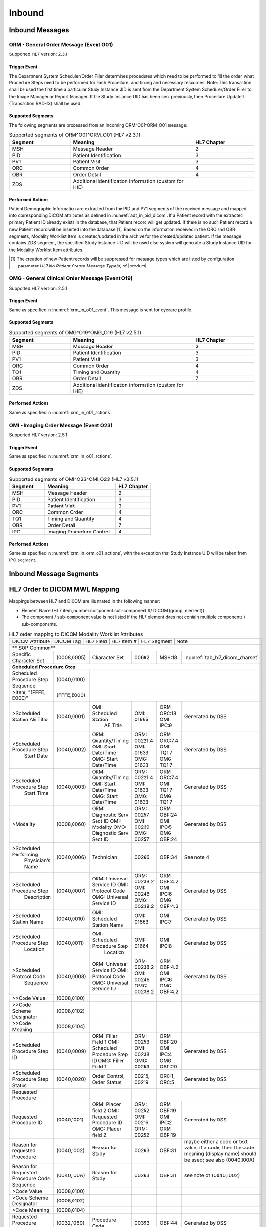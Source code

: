 Inbound
#######

.. _orm_in_messages:

Inbound Messages
================

.. _orm_in_orm_o01:

ORM - General Order Message (Event O01)
---------------------------------------
Supported HL7 version: 2.3.1

.. _orm_in_o01_event

Trigger Event
^^^^^^^^^^^^^
The Department System Scheduler/Order Filler determines procedures which need to be performed to fill the order, what
Procedure Steps need to be performed for each Procedure, and timing and necessary resources.
Note: This transaction shall be used the first time a particular Study Instance UID is sent from the Department System
Scheduler/Order Filler to the Image Manager or Report Manager. If the Study Instance UID has been sent previously, then
Procedure Updated (Transaction RAD-13) shall be used.

.. _orm_in_o01_segments:

Supported Segments
^^^^^^^^^^^^^^^^^^
The following segments are processed from an incoming ORM^O01^ORM_O01 message:

.. csv-table:: Supported segments of ORM^O01^ORM_O01 (HL7 v2.3.1)
   :header: Segment, Meaning, HL7 Chapter
   :widths: 25, 50, 25

   MSH, Message Header, 2
   PID, Patient Identification, 3
   PV1, Patient Visit, 3
   ORC, Common Order, 4
   OBR, Order Detail, 4
   ZDS, Additional identification information (custom for IHE),

.. _orm_in_o01_actions

Performed Actions
^^^^^^^^^^^^^^^^^
Patient Demographic Information are extracted from the PID and PV1 segments of the received message and mapped
into corresponding DICOM attributes as defined in :numref:`adt_in_pid_dicom`. If a Patient record with the extracted
primary Patient ID already exists in the database, that Patient record will get updated. If there is no such Patient
record a new Patient record will be inserted into the database [#hl7NoPatientCreateMessageType]_.
Based on the information received in the ORC and OBR segments, Modality Worklist Item is created/updated in the archive
for the created/updated patient. If the message contains ZDS segment, the specified Study Instance UID will be used else
system will generate a Study Instance UID for the Modality Worklist Item attributes.

.. [#hl7NoPatientCreateMessageType] The creation of new Patient records will be suppressed for message types which are
   listed by configuration parameter *HL7 No Patient Create Message Type(s)*  of |product|.

.. _orm_in_omg_o19:

OMG - General Clinical Order Message (Event O19)
------------------------------------------------
Supported HL7 version: 2.5.1

Trigger Event
^^^^^^^^^^^^^
Same as specified in :numref:`orm_in_o01_event`. This message is sent for eyecare profile.

Supported Segments
^^^^^^^^^^^^^^^^^^
.. csv-table:: Supported segments of OMG^O19^OMG_O19 (HL7 v2.5.1)
   :header: Segment, Meaning, HL7 Chapter
   :widths: 25, 50, 25

   MSH, Message Header, 2
   PID, Patient Identification, 3
   PV1, Patient Visit, 3
   ORC, Common Order, 4
   TQ1, Timing and Quantity, 4
   OBR, Order Detail, 7
   ZDS, Additional identification information (custom for IHE),

Performed Actions
^^^^^^^^^^^^^^^^^
Same as specified in :numref:`orm_in_o01_actions`.

.. _orm_in_o23:

OMI - Imaging Order Message (Event O23)
---------------------------------------
Supported HL7 version: 2.5.1

Trigger Event
^^^^^^^^^^^^^
Same as specified in :numref:`orm_in_o01_actions`.

Supported Segments
^^^^^^^^^^^^^^^^^^
.. csv-table:: Supported segments of OMI^O23^OMI_O23 (HL7 v2.5.1)
   :header: Segment, Meaning, HL7 Chapter
   :widths: 25, 50, 25

   MSH, Message Header, 2
   PID, Patient Identification, 3
   PV1, Patient Visit, 3
   ORC, Common Order, 4
   TQ1, Timing and Quantity, 4
   OBR, Order Detail, 7
   IPC, Imaging Procedure Control, 4

Performed Actions
^^^^^^^^^^^^^^^^^
Same as specified in :numref:`orm_in_orm_o01_actions`, with the exception that Study Instance UID will be taken from IPC
segment.

.. _orm_in_segments:

Inbound Message Segments
========================

.. _orm_in_dicom:

HL7 Order to DICOM MWL Mapping
==============================

Mappings between HL7 and DICOM are illustrated in the following manner:

- Element Name (HL7 item_number.component.sub-component #/ DICOM (group, element))
- The component / sub-component value is not listed if the HL7 element does not contain multiple components / sub-components.

.. table:: HL7 order mapping to DICOM Modality Worklist Attributes

   +------------------------------------------------------------------------------------------------------------------------------------------------------+
   | DICOM Attribute                   | DICOM Tag   |  HL7 Field                       |  HL7 Item #    |  HL7 Segment | Note                            |
   +-----------------------------------+-------------+----------------------------------+----------------+--------------+---------------------------------+
   | ** SOP Common**                                                                                                                                      |
   +-----------------------------------+-------------+----------------------------------+----------------+--------------+---------------------------------+
   | Specific Character Set            | (0008,0005) | Character Set                    | 00692          | MSH:18       | :numref:`tab_hl7_dicom_charset` |
   +-----------------------------------+-------------+----------------------------------+----------------+--------------+---------------------------------+
   | **Scheduled Procedure Step**                                                                                                                         |
   +-----------------------------------+-------------+----------------------------------+----------------+--------------+---------------------------------+
   | Scheduled Procedure Step          | (0040,0100) |                                                                                                    |
   | Sequence                          |             |                                                                                                    |
   +-----------------------------------+-------------+----------------------------------+----------------+--------------+---------------------------------+
   | >Item, "(FFFE, E000)"             | (FFFE,E000) |                                                                                                    |
   +-----------------------------------+-------------+----------------------------------+----------------+--------------+---------------------------------+
   | >Scheduled Station AE Title       | (0040,0001) | OMI: Scheduled Station           | OMI: 01665     | ORM ORC:18   | Generated by DSS                |
   |                                   |             |      AE Title                    |                | OMI IPC:9    |                                 |
   +-----------------------------------+-------------+----------------------------------+----------------+--------------+---------------------------------+
   | >Scheduled Procedure Step         | (0040,0002) | ORM: Quantity/Timing             | ORM: 00221.4   | ORM ORC:7.4  | Generated by DSS                |
   |  Start Date                       |             | OMI: Start Date/Time             | OMI: 01633     | OMI TQ1:7    |                                 |
   |                                   |             | OMG: Start Date/Time             | OMG: 01633     | OMG TQ1:7    |                                 |
   +-----------------------------------+-------------+----------------------------------+----------------+--------------+---------------------------------+
   | >Scheduled Procedure Step         | (0040,0003) | ORM: Quantity/Timing             | ORM: 00221.4   | ORM ORC:7.4  | Generated by DSS                |
   |  Start Time                       |             | OMI: Start Date/Time             | OMI: 01633     | OMI TQ1:7    |                                 |
   |                                   |             | OMG: Start Date/Time             | OMG: 01633     | OMG TQ1:7    |                                 |
   +-----------------------------------+-------------+----------------------------------+----------------+--------------+---------------------------------+
   | >Modality                         | (0008,0060) | ORM: Diagnostic Serv Sect ID     | ORM: 00257     | ORM OBR:24   | Generated by DSS                |
   |                                   |             | OMI: Modality                    | OMI: 00239     | OMI IPC:5    |                                 |
   |                                   |             | OMG: Diagnostic Serv Sect ID     | OMG: 00257     | OMG OBR:24   |                                 |
   +-----------------------------------+-------------+----------------------------------+----------------+--------------+---------------------------------+
   | >Scheduled Performing             | (0040,0006) | Technician                       | 00266          | OBR:34       | See note 4                      |
   |  Physician's Name                 |             |                                  |                |              |                                 |
   +-----------------------------------+-------------+----------------------------------+----------------+--------------+---------------------------------+
   | >Scheduled Procedure Step         | (0040,0007) | ORM: Universal Service ID        | ORM: 00238.2   | ORM OBR:4.2  | Generated by DSS                |
   |  Description                      |             | OMI: Protocol Code               | OMI: 00246     | OMI IPC:6    |                                 |
   |                                   |             | OMG: Universal Service ID        | OMG: 00238.2   | OMG OBR:4.2  |                                 |
   +-----------------------------------+-------------+----------------------------------+----------------+--------------+---------------------------------+
   | >Scheduled Station Name           | (0040,0010) | OMI: Scheduled Station Name      | OMI: 01663     | OMI IPC:7    | Generated by DSS                |
   +-----------------------------------+-------------+----------------------------------+----------------+--------------+---------------------------------+
   | >Scheduled Procedure Step         | (0040,0011) | OMI: Scheduled Procedure Step    | OMI: 01664     | OMI IPC:8    | Generated by DSS                |
   |  Location                         |             |      Location                    |                |              |                                 |
   +-----------------------------------+-------------+----------------------------------+----------------+--------------+---------------------------------+
   | >Scheduled Protocol Code          | (0040,0008) | ORM: Universal Service ID        | ORM: 00238.2   | ORM OBR:4.2  | Generated by DSS                |
   |  Sequence                         |             | OMI: Protocol Code               | OMI: 00246     | OMI IPC:6    |                                 |
   |                                   |             | OMG: Universal Service ID        | OMG: 00238.2   | OMG OBR:4.2  |                                 |
   +-----------------------------------+-------------+----------------------------------+----------------+--------------+---------------------------------+
   | >>Code Value                      | (0008,0100) |                                  |                |              |                                 |
   +-----------------------------------+-------------+----------------------------------+----------------+--------------+---------------------------------+
   | >>Code Scheme Designator          | (0008,0102) |                                  |                |              |                                 |
   +-----------------------------------+-------------+----------------------------------+----------------+--------------+---------------------------------+
   | >>Code Meaning                    | (0008,0104) |                                  |                |              |                                 |
   +-----------------------------------+-------------+----------------------------------+----------------+--------------+---------------------------------+
   | >Scheduled Procedure Step ID      | (0040,0009) | ORM: Filler Field 1              | ORM: 00253     | ORM OBR:20   | Generated by DSS                |
   |                                   |             | OMI: Scheduled Procedure Step ID | OMI: 00238     | OMI IPC:4    |                                 |
   |                                   |             | OMG: Filler Field 1              | OMG: 00253     | OMG OBR:20   |                                 |
   +-----------------------------------+-------------+----------------------------------+----------------+--------------+---------------------------------+
   | >Scheduled Procedure Step Status  | (0040,0020) | Order Control, Order Status      | 00215, 00219   | ORC:1, ORC:5 | Generated by DSS                |
   +-----------------------------------+-------------+----------------------------------+----------------+--------------+---------------------------------+
   | Requested Procedure               |             |                                  |                |                                                |
   +-----------------------------------+-------------+----------------------------------+----------------+--------------+---------------------------------+
   | Requested Procedure ID            | (0040,1001) | ORM: Placer field 2              | ORM: 00252     | ORM OBR:19   | Generated by DSS                |
   |                                   |             | OMI: Requested Procedure ID      | OMI: 00216     | OMI IPC:2    |                                 |
   |                                   |             | OMG: Placer field 2              | ORM: 00252     | ORM OBR:19   |                                 |
   +-----------------------------------+-------------+----------------------------------+----------------+--------------+---------------------------------+
   | Reason for requested Procedure    | (0040,1002) | Reason for Study                 | 00263          | OBR:31       | maybe either a code or text     |
   |                                   |             |                                  |                |              | value; if a code, then the code |
   |                                   |             |                                  |                |              | meaning (display name) should be|
   |                                   |             |                                  |                |              | used; see also (0040,100A)      |
   +-----------------------------------+-------------+----------------------------------+----------------+--------------+---------------------------------+
   | Reason for Requested Procedure    | (0040,100A) | Reason for Study                 | 00263          | OBR:31       | see note of (0040,1002)         |
   | Code Sequence                     |             |                                  |                |              |                                 |
   +-----------------------------------+-------------+----------------------------------+----------------+--------------+---------------------------------+
   | >Code Value                       | (0008,0100) |                                  |                |              |                                 |
   +-----------------------------------+-------------+----------------------------------+----------------+--------------+---------------------------------+
   | >Code Scheme Designator           | (0008,0102) |                                  |                |              |                                 |
   +-----------------------------------+-------------+----------------------------------+----------------+--------------+---------------------------------+
   | >Code Meaning                     | (0008,0104) |                                  |                |              |                                 |
   +-----------------------------------+-------------+----------------------------------+----------------+--------------+---------------------------------+
   | Requested Procedure Description   | (0032,1060) | Procedure Code                   | 00393          | OBR:44       | Generated by DSS                |
   +-----------------------------------+-------------+----------------------------------+----------------+--------------+---------------------------------+
   | Requested Procedure Code Sequence | (0032,1064) | Procedure Code                   | 00393          | OBR:44       | Generated by DSS                |
   +-----------------------------------+-------------+----------------------------------+----------------+--------------+---------------------------------+
   | >Code Value                       | (0008,0100) |                                  |                |              |                                 |
   +-----------------------------------+-------------+----------------------------------+----------------+--------------+---------------------------------+
   | >Code Scheme Designator           | (0008,0102) |                                  |                |              |                                 |
   +-----------------------------------+-------------+----------------------------------+----------------+--------------+---------------------------------+
   | >Code Meaning                     | (0008,0104) |                                  |                |              |                                 |
   +-----------------------------------+-------------+----------------------------------+----------------+--------------+---------------------------------+
   | Study Instance UID                | (0020,000D) | Study Instance UID               | ORM: Z0001     | ORM ZDS:1    | Generated by DSS                |
   |                                   |             |                                  | OMI: 00217     | OMI IPC:3    |                                 |
   |                                   |             |                                  | OMG: Z0001     | OMG ZDS:1    |                                 |
   +-----------------------------------+-------------+----------------------------------+----------------+--------------+---------------------------------+
   | Requested Procedure Priority      | (0040,1003) | ORM: Quantity/Timing             | ORM: 00221.6   | ORM ORC:7.5  | See note 1                      |
   |                                   |             | OMI: Start Date/Time             | OMG: 01633     | OMG TQ1:9    |                                 |
   |                                   |             | OMG: Start Date/Time             | OMG: 01633     | OMG TQ1:9    |                                 |
   +-----------------------------------+-------------+----------------------------------+----------------+--------------+---------------------------------+
   | Patient Transport Arrangements    | (0040,1004) | Transportation Mode              | 00262          | OBR:30       |                                 |
   +-----------------------------------+-------------+----------------------------------+----------------+--------------+---------------------------------+
   | Imaging Request                                                                                                                                      |
   +-----------------------------------+-------------+----------------------------------+----------------+--------------+---------------------------------+
   | Accession Number                  | (0008,0050) | ORM: Placer Field 1              | ORM: 00251     | ORM OBR:18   | Generated by DSS                |
   |                                   |             | OMI: Accession Identifier        | OMI: 01330     | OMI IPC:1    |                                 |
   |                                   |             | OMG: Placer Field 1              | OMG: 00251     | OMG OBR:18   |                                 |
   +-----------------------------------+-------------+----------------------------------+----------------+--------------+---------------------------------+
   | Requesting Physician              | (0032,1032) | Ordering Provider                | 00226          | OBR:16       |                                 |
   +-----------------------------------+-------------+----------------------------------+----------------+--------------+---------------------------------+
   | Referring Physician's Name        | (0008,0090) | Referring Doctor                 | 00138          | PV1:8        |                                 |
   +-----------------------------------+-------------+----------------------------------+----------------+--------------+---------------------------------+
   | Placer Issuer and Number          | (0040,2016) | Placer Order #                   | 00216          | ORC:2        | See note 2                      |
   +-----------------------------------+-------------+----------------------------------+----------------+--------------+---------------------------------+
   | Order Placer Identifier Sequence  | (0040,0026) | Placer Order #                   | 00216          | ORC:2        | See note 2                      |
   +-----------------------------------+-------------+----------------------------------+----------------+--------------+---------------------------------+
   | >Local Namespace Entity ID        | (0040,0031) |                                  |                |              |                                 |
   +-----------------------------------+-------------+----------------------------------+----------------+--------------+---------------------------------+
   | >Universal Entity ID              | (0040,0032) |                                  |                |              |                                 |
   +-----------------------------------+-------------+----------------------------------+----------------+--------------+---------------------------------+
   | >Universal Entity ID Type         | (0040,0033) |                                  |                |              |                                 |
   +-----------------------------------+-------------+----------------------------------+----------------+--------------+---------------------------------+
   | Filler Issuer and Number          | (0040,2017) | Filler Order #                   | 00217          | ORC:3        | See note 2                      |
   +-----------------------------------+-------------+----------------------------------+----------------+--------------+---------------------------------+
   | Order Filler Identifier Sequence  | (0040,0027) | Filler Order #                   | 00217          | ORC:3        | See note 2                      |
   +-----------------------------------+-------------+----------------------------------+----------------+--------------+---------------------------------+
   | >Local Namespace Entity ID        | (0040,0031) |                                  |                |              |                                 |
   +-----------------------------------+-------------+----------------------------------+----------------+--------------+---------------------------------+
   | >Universal Entity ID              | (0040,0032) |                                  |                |              |                                 |
   +-----------------------------------+-------------+----------------------------------+----------------+--------------+---------------------------------+
   | >Universal Entity ID Type         | (0040,0033) |                                  |                |              |                                 |
   +-----------------------------------+-------------+----------------------------------+----------------+--------------+---------------------------------+
   | Visit Identification                                                                                                                                 |
   +-----------------------------------+-------------+----------------------------------+----------------+--------------+---------------------------------+
   | Admission ID                      | (0038,0010) | Visit Number                     | 00149          | PV1:19       | See note 3                      |
   +-----------------------------------+-------------+----------------------------------+----------------+--------------+---------------------------------+
   | Issuer of Admission ID Sequence   | 0038,0014)  | Visit Number                     | 00149          | PV1:19       | See note 3                      |
   +-----------------------------------+-------------+----------------------------------+----------------+--------------+---------------------------------+
   | >Local Namespace Entity ID        | (0040,0031) |                                  |                |              |                                 |
   +-----------------------------------+-------------+----------------------------------+----------------+--------------+---------------------------------+
   | Patient Identification            | Same as Patient Identification in :numref:`adt_in_pid_dicom`                                                     |
   +-----------------------------------+-------------+----------------------------------+----------------+--------------+---------------------------------+
   | Patient Demographic               | Same as Patient Demographic in :numref:`adt_in_pid_dicom`                                                        |
   +-----------------------------------+-------------+----------------------------------+----------------+--------------+---------------------------------+
   | Patient Medical                                                                                                                                      |
   +-----------------------------------+-------------+----------------------------------+----------------+--------------+---------------------------------+
   | Patient State                     | (0038,0500) | Danger Code                      | 00246          | OBR:12       |                                 |
   +-----------------------------------+-------------+----------------------------------+----------------+--------------+---------------------------------+
   | Pregnancy Status                  | (0010,21C0) | Ambulatory Status                | 00145          | PV1:15       | "B6" must be mapped to DICOM    |
   |                                   |             |                                  |                |              | enumerated value "3" (definitely|
   |                                   |             |                                  |                |              | pregnant)                       |
   +-----------------------------------+-------------+----------------------------------+----------------+--------------+---------------------------------+
   | Medical Alerts                    | (0010,2000) | Relevant Clinical Info           | 00247          | OBR:13       |                                 |
   +-----------------------------------+-------------+----------------------------------+----------------+--------------+---------------------------------+
   | Patient's Sex Neutered            | Same as mentioned in Patient Medical in :numref:`adt_in_pid_dicom`                                               |
   +-----------------------------------+-------------+----------------------------------+----------------+--------------+---------------------------------+


Note 1 :  Only the suggested values of the HL7 Priority component of Quantity/Timing shall be used for IHE. These values
shall be mapped to the DICOM enumerated fields for Priority as:

.. csv-table:: HL7 status mapping to DICOM status
   :name: status_mapping
   :header: HL7 Status, DICOM Status

   S - STAT, STAT
   A - ASAP, HIGH
   R - Routine, ROUTINE
   P - Pre-op, HIGH
   C - Callback, HIGH
   T - Timing, MEDIUM

Note 2 : Attributes (0040,2016) and (0040, 2017) are designed to incorporate the HL7 components of Placer Issuer and
Number, and Filler Issuer and Number. In a healthcare enterprise with multiple issuers of patient identifiers, both the
issuer name and number are required to guarantee uniqueness.

Note 3 : either field PID-18 Patient Account Number or field PV1-19 Visit Number or both may be valued depending on the
specific national requirements. Whenever field PV1-19 Visit Number in an order message is valued, its components shall
be used to populate Admission ID (0038,0010) and Issuer of Admission ID (0038,0011) attributes in the MWL responses. In
the case where field PV1-19 Visit Number is not valued, these attributes shall be valued from components of field PID-18
Patient Account Number. This requires that Visit Numbers be unique across all account numbers.

Note 4 : For : HL7 v2.3.1 and v2.5.1 : Field OBR-34 Technician in ORM or OMG message is repeatable. Its data type is CM,
with the following components: <name (CN)> ^ <start date/time (TS)> ^ <end date/time (TS)> ^ <point of care (IS)> ^
<room(IS)> ^ <bed (IS)> ^ <facility (HD)> ^ <location status (IS)> ^ <patient location type (IS)> ^ <building (IS)> ^
<floor (IS)>.
• Thus, in mapping value to the DICOM attribute Scheduled Performing Physician (0040,0006), only sub-components of the
first component of the first repetition of that field shall be used.